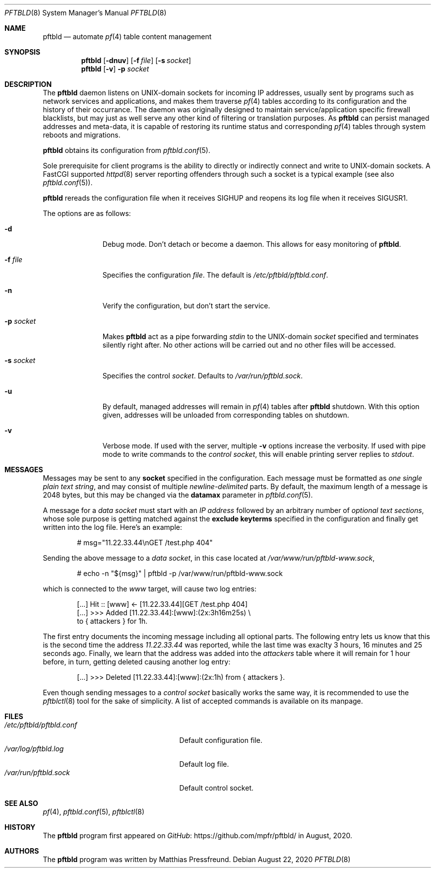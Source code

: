 .\"
.\" Copyright (c) 2020 Matthias Pressfreund
.\"
.\" Permission to use, copy, modify, and distribute this software for any
.\" purpose with or without fee is hereby granted, provided that the above
.\" copyright notice and this permission notice appear in all copies.
.\"
.\" THE SOFTWARE IS PROVIDED "AS IS" AND THE AUTHOR DISCLAIMS ALL WARRANTIES
.\" WITH REGARD TO THIS SOFTWARE INCLUDING ALL IMPLIED WARRANTIES OF
.\" MERCHANTABILITY AND FITNESS. IN NO EVENT SHALL THE AUTHOR BE LIABLE FOR
.\" ANY SPECIAL, DIRECT, INDIRECT, OR CONSEQUENTIAL DAMAGES OR ANY DAMAGES
.\" WHATSOEVER RESULTING FROM LOSS OF USE, DATA OR PROFITS, WHETHER IN AN
.\" ACTION OF CONTRACT, NEGLIGENCE OR OTHER TORTIOUS ACTION, ARISING OUT OF
.\" OR IN CONNECTION WITH THE USE OR PERFORMANCE OF THIS SOFTWARE.
.\"
.Dd $Mdocdate: August 22 2020 $
.Dt PFTBLD 8
.Os
.Sh NAME
.Nm pftbld
.Nd automate
.Xr pf 4
table content management
.Sh SYNOPSIS
.Nm
.Op Fl dnuv
.Op Fl f Ar file
.Op Fl s Ar socket
.Nm
.Op Fl v
.Fl p Ar socket
.Sh DESCRIPTION
The
.Nm
daemon listens on UNIX-domain sockets for incoming IP addresses, usually sent
by programs such as network services and applications, and makes them traverse
.Xr pf 4
tables according to its configuration and the history of their occurrance.
The daemon was originally designed to maintain service/application specific
firewall blacklists, but may just as well serve any other kind of filtering or
translation purposes.
As
.Nm
can persist managed addresses and meta-data, it is capable of restoring its
runtime status and corresponding
.Xr pf 4
tables through system reboots and migrations.
.Pp
.Nm
obtains its configuration from
.Xr pftbld.conf 5 .
.Pp
Sole prerequisite for client programs is the ability to directly or
indirectly connect and write to UNIX-domain sockets.
A FastCGI supported
.Xr httpd 8
server reporting offenders through such a socket is a typical example (see also
.Xr pftbld.conf 5 Ns ).
.Pp
.Nm
rereads the configuration file when it receives
.Dv SIGHUP
and reopens its log file when it receives
.Dv SIGUSR1 .
.Pp
The options are as follows:
.Bl -tag -width "-s socket"
.It Fl d
Debug mode.
Don't detach or become a daemon.
This allows for easy monitoring of
.Nm .
.It Fl f Ar file
Specifies the configuration
.Ar file .
The default is
.Pa /etc/pftbld/pftbld.conf .
.It Fl n
Verify the configuration, but don't start the service.
.It Fl p Ar socket
Makes
.Nm
act as a pipe forwarding
.Ar stdin
to the UNIX-domain
.Ar socket
specified and terminates silently right after.
No other actions will be carried out and no other files will be accessed.
.It Fl s Ar socket
Specifies the control
.Ar socket .
Defaults to
.Pa /var/run/pftbld.sock .
.It Fl u
By default, managed addresses will remain in
.Xr pf 4
tables after
.Nm
shutdown.
With this option given, addresses will be unloaded from corresponding tables
on shutdown.
.It Fl v
Verbose mode.
If used with the server, multiple
.Fl v
options increase the verbosity.
If used with pipe mode to write commands to the
.Pa control socket ,
this will enable printing server replies to
.Ar stdout .
.El
.Sh MESSAGES
Messages may be sent to any
.Ic socket
specified in the configuration.
Each message must be formatted as
.Pa one single plain text string ,
and may consist of multiple
.Pa newline-delimited
parts.
By default, the maximum length of a message is 2048 bytes, but this may be
changed via the
.Ic datamax
parameter in
.Xr pftbld.conf 5 .
.Pp
A message for a
.Pa data socket
must start with an
.Pa IP address
followed by an arbitrary number of
.Pa optional text sections ,
whose sole purpose is getting matched against the
.Ic exclude keyterms
specified in the configuration and finally get written into the log file.
Here's an example:
.Bd -literal -offset indent
# msg="11.22.33.44\\nGET /test.php 404"
.Ed
.Pp
Sending the above message to a
.Pa data socket ,
in this case located at
.Pa /var/www/run/pftbld-www.sock ,
.Bd -literal -offset indent
# echo -n "${msg}" | pftbld -p /var/www/run/pftbld-www.sock
.Ed
.Pp
which is connected to the
.Pa www
target, will cause two log entries:
.Bd -literal -offset indent
[...] Hit :: [www] <- [11.22.33.44][GET /test.php 404]
[...] >>> Added [11.22.33.44]:[www]:(2x:3h16m25s) \\
to { attackers } for 1h.
.Ed
.Pp
The first entry documents the incoming message including all optional parts.
The following entry lets us know that this is the second time the address
.Pa 11.22.33.44
was reported, while the last time was exaclty 3 hours, 16 minutes and 25
seconds ago.
Finally, we learn that the address was added into the
.Pa attackers
table where it will remain for 1 hour before, in turn, getting deleted causing
another log entry:
.Bd -literal -offset indent
[...] >>> Deleted [11.22.33.44]:[www]:(2x:1h) from { attackers }.
.Ed
.Pp
Even though sending messages to a
.Pa control socket
basically works the same way, it is recommended to use the
.Xr pftblctl 8
tool for the sake of simplicity.
A list of accepted commands is available on its manpage.
.Sh FILES
.Bl -tag -width "/etc/pftbld/pftbld.conf" -compact
.It Pa /etc/pftbld/pftbld.conf
Default configuration file.
.It Pa /var/log/pftbld.log
Default log file.
.It Pa /var/run/pftbld.sock
Default control socket.
.El
.Sh SEE ALSO
.Xr pf 4 ,
.Xr pftbld.conf 5 ,
.Xr pftblctl 8
.Sh HISTORY
The
.Nm
program first appeared on
.Lk https://github.com/mpfr/pftbld/ GitHub
in August, 2020.
.Sh AUTHORS
.An -nosplit
The
.Nm
program was written by
.An Matthias Pressfreund .
